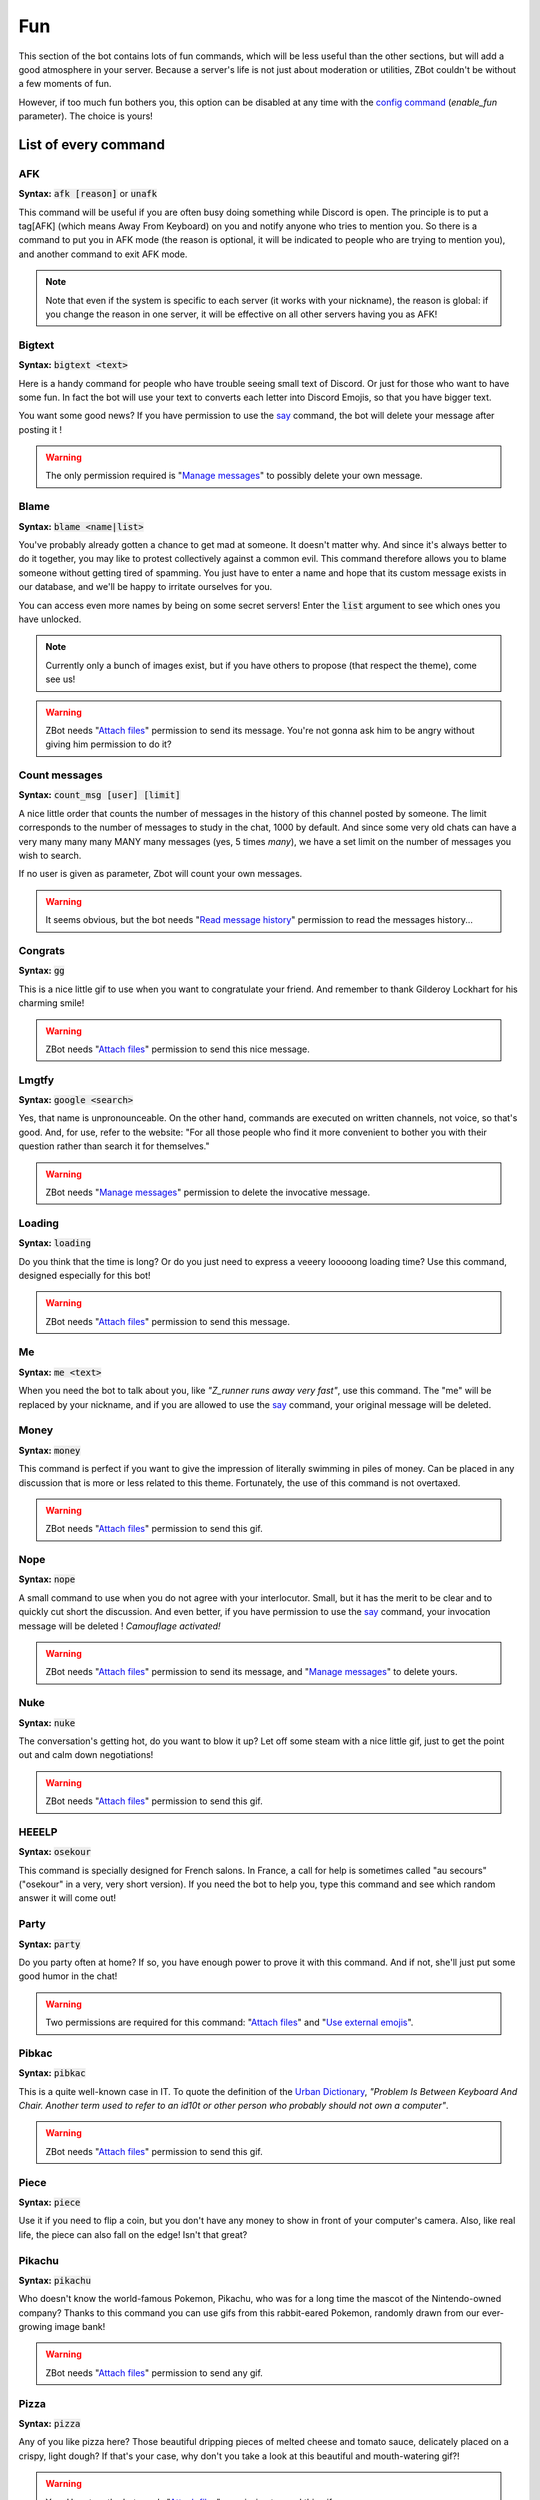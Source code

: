 ===
Fun
===

This section of the bot contains lots of fun commands, which will be less useful than the other sections, but will add a good atmosphere in your server. Because a server's life is not just about moderation or utilities, ZBot couldn't be without a few moments of fun. 

However, if too much fun bothers you, this option can be disabled at any time with the `config command <server.html>`_ (`enable_fun` parameter). The choice is yours!


---------------------
List of every command
---------------------

AFK
---

**Syntax:** :code:`afk [reason]` or :code:`unafk`

This command will be useful if you are often busy doing something while Discord is open. The principle is to put a tag[AFK] (which means Away From Keyboard) on you and notify anyone who tries to mention you. So there is a command to put you in AFK mode (the reason is optional, it will be indicated to people who are trying to mention you), and another command to exit AFK mode.

.. note:: Note that even if the system is specific to each server (it works with your nickname), the reason is global: if you change the reason in one server, it will be effective on all other servers having you as AFK!


Bigtext
-------

**Syntax:** :code:`bigtext <text>`

Here is a handy command for people who have trouble seeing small text of Discord. Or just for those who want to have some fun. In fact the bot will use your text to converts each letter into Discord Emojis, so that you have bigger text.

You want some good news? If you have permission to use the `say <server.html#list-of-every-option>`_ command, the bot will delete your message after posting it !

.. warning:: The only permission required is "`Manage messages <perms.html#manage-messages>`_" to possibly delete your own message.


Blame
-----

**Syntax:** :code:`blame <name|list>`

You've probably already gotten a chance to get mad at someone. It doesn't matter why. And since it's always better to do it together, you may like to protest collectively against a common evil. This command therefore allows you to blame someone without getting tired of spamming. You just have to enter a name and hope that its custom message exists in our database, and we'll be happy to irritate ourselves for you. 

You can access even more names by being on some secret servers! Enter the :code:`list` argument to see which ones you have unlocked.

.. note:: Currently only a bunch of images exist, but if you have others to propose (that respect the theme), come see us!

.. warning:: ZBot needs "`Attach files <perms.html#attach-files>`_" permission to send its message. You're not gonna ask him to be angry without giving him permission to do it?


Count messages
--------------

**Syntax:** :code:`count_msg [user] [limit]`

A nice little order that counts the number of messages in the history of this channel posted by someone. The limit corresponds to the number of messages to study in the chat, 1000 by default. And since some very old chats can have a very many many many MANY many messages (yes, 5 times *many*), we have a set limit on the number of messages you wish to search.

If no user is given as parameter, Zbot will count your own messages.

.. warning:: It seems obvious, but the bot needs "`Read message history <perms.html#read-message-history>`_" permission to read the messages history...


Congrats
--------

**Syntax:** :code:`gg`

This is a nice little gif to use when you want to congratulate your friend. And remember to thank Gilderoy Lockhart for his charming smile!

.. warning:: ZBot needs "`Attach files <perms.html#attach-files>`_" permission to send this nice message.


Lmgtfy
------

**Syntax:** :code:`google <search>`

Yes, that name is unpronounceable. On the other hand, commands are executed on written channels, not voice, so that's good. And, for use, refer to the website: "For all those people who find it more convenient to bother you with their question rather than search it for themselves."

.. warning:: ZBot needs "`Manage messages <perms.html#manage-messages>`_" permission to delete the invocative message.


Loading
-------

**Syntax:** :code:`loading`

Do you think that the time is long? Or do you just need to express a veeery looooong loading time? Use this command, designed especially for this bot!

.. warning:: ZBot needs "`Attach files <perms.html#attach-files>`_" permission to send this message.


Me
---

**Syntax:** :code:`me <text>`

When you need the bot to talk about you, like *"Z_runner runs away very fast"*, use this command. The "me" will be replaced by your nickname, and if you are allowed to use the `say <server.html#list-of-every-option>`_ command, your original message will be deleted.

Money
-----

**Syntax:** :code:`money`

This command is perfect if you want to give the impression of literally swimming in piles of money. Can be placed in any discussion that is more or less related to this theme. Fortunately, the use of this command is not overtaxed.

.. warning:: ZBot needs "`Attach files <perms.html#attach-files>`_" permission to send this gif.


Nope
----

**Syntax:** :code:`nope`

A small command to use when you do not agree with your interlocutor. Small, but it has the merit to be clear and to quickly cut short the discussion. And even better, if you have permission to use the `say <server.html#list-of-every-option>`_ command, your invocation message will be deleted ! *Camouflage activated!*

.. warning:: ZBot needs "`Attach files <perms.html#attach-files>`_" permission to send its message, and "`Manage messages <perms.html#manage-messages>`_" to delete yours.


Nuke
----

**Syntax:** :code:`nuke`

The conversation's getting hot, do you want to blow it up? Let off some steam with a nice little gif, just to get the point out and calm down negotiations!

.. warning:: ZBot needs "`Attach files <perms.html#attach-files>`_" permission to send this gif.


HEEELP
------

**Syntax:** :code:`osekour`

This command is specially designed for French salons. In France, a call for help is sometimes called "au secours" ("osekour" in a very, very short version). If you need the bot to help you, type this command and see which random answer it will come out!

Party
-----

**Syntax:** :code:`party`

Do you party often at home? If so, you have enough power to prove it with this command. And if not, she'll just put some good humor in the chat!

.. warning:: Two permissions are required for this command: "`Attach files <perms.html#attach-files>`_" and "`Use external emojis <perms.html#use-external-emojis>`_".


Pibkac
------

**Syntax:** :code:`pibkac`

This is a quite well-known case in IT. To quote the definition of the `Urban Dictionary <https://www.urbandictionary.com/define.php?term=pibkac>`_, *"Problem Is Between Keyboard And Chair. Another term used to refer to an id10t or other person who probably should not own a computer"*.

.. warning:: ZBot needs "`Attach files <perms.html#attach-files>`_" permission to send this gif.

Piece
-----

**Syntax:** :code:`piece`

Use it if you need to flip a coin, but you don't have any money to show in front of your computer's camera. Also, like real life, the piece can also fall on the edge! Isn't that great?


Pikachu
-------

**Syntax:** :code:`pikachu`

Who doesn't know the world-famous Pokemon, Pikachu, who was for a long time the mascot of the Nintendo-owned company? Thanks to this command you can use gifs from this rabbit-eared Pokemon, randomly drawn from our ever-growing image bank!

.. warning:: ZBot needs "`Attach files <perms.html#attach-files>`_" permission to send any gif.


Pizza
-----

**Syntax:** :code:`pizza`

Any of you like pizza here? Those beautiful dripping pieces of melted cheese and tomato sauce, delicately placed on a crispy, light dough? If that's your case, why don't you take a look at this beautiful and mouth-watering gif?!

.. warning:: Yup. Here too, the bot needs "`Attach files <perms.html#attach-files>`_" permission to send this gif.


Pong
----

**Syntax:** :code:`ping`

This is probably the most useless command in the bot. Try it, you may (maybe) not be disappointed!


Ragequit
--------

**Syntax:** :code:`ragequit`

Basically this command was designed for the sole use of the Creator. But since everyone has the right to get mad at something (and not just Python code), he decided to leave it open access. It's up to you to make good use of it!

.. warning:: 
    * The bot needs "`Attach files <perms.html#attach-files>`_" permission to send these images.
    * We do not own the copyright of each of the images used in this command. If you want to design an image especially for ZBot, and are ready to give us all rights, thank you to contact us as soon as possible!


React
-----

**Syntax:** :code:`react <messageID> <list of emojis>`

This command allows you to force the bot to add reactions to a message, which is useful in certain situations. For example, if you organize a reaction vote and want to cheat a little on the statistics! Please note that only people who have access to the `say` command can use this one.

All reactions work, whether they are Discord or server reactions. All you have to do is separate them with a space. Just like magic!

.. note:: To find out how to find the ID of a message, follow `this link <https://support.discordapp.com/hc/en-us/articles/206346498-Where-can-I-find-my-User-Server-Message-ID->`_!

.. warning:: To find the message, ZBot must have "`Read Message History <perms.html#read-message-history>`_" permission, and "`Add Reactions <perms.html#add-reactions>`_" permission to add reactions.


Roll
----

**Syntax:** :code:`roll <options>`

If you can't agree with your friends, or if you want to leave the decision of a difficult choice to chance, this command will surely delight you. It allows you to select an option randomly from a list of options you provide, separated by semicolons (`;`). And you can put as many choices as you need! 

Example: :code:`roll a little; a lot; passionately; madly; not at all!`


Run
---

**Syntax:** :code:`run`

Just... run... very... fast... ε=ε=ε=┏( >_<)┛

If you're tired of running, make the bot run for you!

.. note:: No specific permission is required!


Shrug
-----

**Syntax:** :code:`shrug`

Don't know the answer to a question? This is the opportunity to express it with a pretty gif straight out of our image bank! A simple command, but one which can be fun.

.. warning:: ZBot needs "`Attach files <perms.html#attach-files>`_" permission to send any gif.


Thanos
------

**Syntax:** :code:`thanos`

I assume you know Thanos from the Avengers series. If not, to make it short, he's a bad guy who decided to kill half the universe with a single snap of his finger.

Well, if you want to know if you will be spared by this guy or not, check out the great oracle Zbot!


Tip
---

**Syntax:** :code:`tip`

If you want to get some advice on how to use the bot, or just a funny fact, you will surely find what you are looking for here. This command returns a random phrase from a defined list of "Pro-tip" and "Did you know?", to hopefully teach you something!